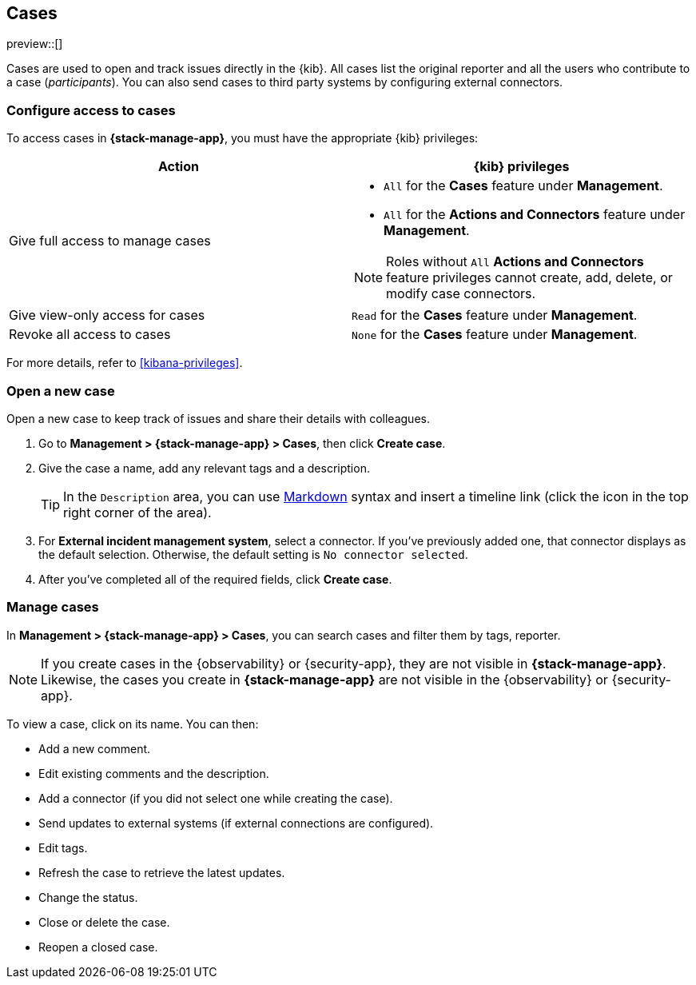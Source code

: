 [[cases]]
== Cases

preview::[]

Cases are used to open and track issues directly in the {kib}. All cases list
the original reporter and all the users who contribute to a case (_participants_).
You can also send cases to third party systems by configuring external connectors.

[discrete]
[[setup-cases]]
=== Configure access to cases

//See https://www.elastic.co/guide/en/observability/current/grant-cases-access.html and https://www.elastic.co/guide/en/security/master/case-permissions.html

To access cases in *{stack-manage-app}*, you must have the appropriate {kib}
privileges:

[options="header"]
|=== 

| Action | {kib} privileges
| Give full access to manage cases 
a|
* `All` for the *Cases* feature under *Management*.
* `All` for the *Actions and Connectors* feature under *Management*.

NOTE: Roles without `All` *Actions and Connectors* feature privileges cannot create, add, delete, or modify case connectors.

| Give view-only access for cases | `Read` for the *Cases* feature under *Management*.

| Revoke all access to cases | `None` for the *Cases* feature under *Management*.

|=== 

For more details, refer to <<kibana-privileges>>.

[discrete]
[[open-cases]]
=== Open a new case

Open a new case to keep track of issues and share their details with colleagues.

. Go to *Management > {stack-manage-app} > Cases*, then click *Create case*.

. Give the case a name, add any relevant tags and a description.
+
TIP: In the `Description` area, you can use
https://www.markdownguide.org/cheat-sheet[Markdown] syntax and insert a
timeline link (click the icon in the top right corner of the area).

. For *External incident management system*, select a connector. If you’ve
previously added one, that connector displays as the default selection.
Otherwise, the default setting is `No connector selected`.

. After you’ve completed all of the required fields, click *Create case*.
[discrete]

[discrete]
[[manage-cases]]
=== Manage cases

In *Management > {stack-manage-app} > Cases*, you can search cases and filter
them by tags, reporter.

NOTE: If you create cases in the {observability} or {security-app}, they are not
visible in *{stack-manage-app}*. Likewise, the cases you create in
*{stack-manage-app}* are not visible in the {observability} or {security-app}.

To view a case, click on its name. You can then:

* Add a new comment.
* Edit existing comments and the description.
* Add a connector (if you did not select one while creating the case).
* Send updates to external systems (if external connections are configured).
* Edit tags.
* Refresh the case to retrieve the latest updates.
* Change the status.
* Close or delete the case.
* Reopen a closed case.

//=== Configure external connectors

//=== Add a Lens visualization